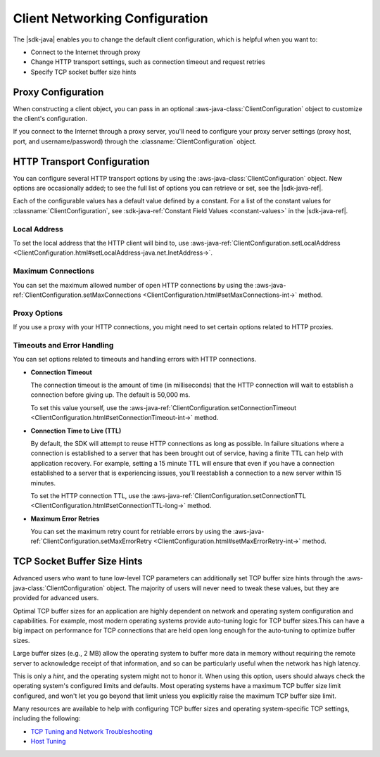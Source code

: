 .. Copyright 2010-2017 Amazon.com, Inc. or its affiliates. All Rights Reserved.

   This work is licensed under a Creative Commons Attribution-NonCommercial-ShareAlike 4.0
   International License (the "License"). You may not use this file except in compliance with the
   License. A copy of the License is located at http://creativecommons.org/licenses/by-nc-sa/4.0/.

   This file is distributed on an "AS IS" BASIS, WITHOUT WARRANTIES OR CONDITIONS OF ANY KIND,
   either express or implied. See the License for the specific language governing permissions and
   limitations under the License.

###############################
Client Networking Configuration
###############################

.. meta::
   :description: How to change proxy configuration, HTTP transport configuration, and TCP socket buffer
   size hints by using the AWS SDK for Java.
   :keywords:

The |sdk-java| enables you to change the default client configuration, which is helpful when you want
to:

* Connect to the Internet through proxy

* Change HTTP transport settings, such as connection timeout and request retries

* Specify TCP socket buffer size hints

Proxy Configuration
===================

When constructing a client object, you can pass in an optional :aws-java-class:`ClientConfiguration`
object to customize the client's configuration.

If you connect to the Internet through a proxy server, you'll need to configure your proxy server
settings (proxy host, port, and username/password) through the :classname:`ClientConfiguration`
object.


HTTP Transport Configuration
============================

You can configure several HTTP transport options by using the :aws-java-class:`ClientConfiguration`
object. New options are occasionally added; to see the full list of options you can retrieve or
set, see the |sdk-java-ref|.

Each of the configurable values has a default value defined by a constant. For a list of the
constant values for :classname:`ClientConfiguration`, see :sdk-java-ref:`Constant Field Values
<constant-values>` in the |sdk-java-ref|.


Local Address
-------------

To set the local address that the HTTP client will bind to, use
:aws-java-ref:`ClientConfiguration.setLocalAddress
<ClientConfiguration.html#setLocalAddress-java.net.InetAddress->`.


Maximum Connections
-------------------

You can set the maximum allowed number of open HTTP connections by using the
:aws-java-ref:`ClientConfiguration.setMaxConnections
<ClientConfiguration.html#setMaxConnections-int->` method.


Proxy Options
-------------

If you use a proxy with your HTTP connections, you might need to set certain options related to HTTP
proxies.


Timeouts and Error Handling
---------------------------

You can set options related to timeouts and handling errors with HTTP connections.

* :strong:`Connection Timeout`

  The connection timeout is the amount of time (in milliseconds) that the HTTP connection will wait
  to establish a connection before giving up. The default is 50,000 ms.

  To set this value yourself, use the :aws-java-ref:`ClientConfiguration.setConnectionTimeout
  <ClientConfiguration.html#setConnectionTimeout-int->` method.

* :strong:`Connection Time to Live (TTL)`

  By default, the SDK will attempt to reuse HTTP connections as long as possible. In failure
  situations where a connection is established to a server that has been brought out of service,
  having a finite TTL can help with application recovery. For example, setting a 15 minute TTL will
  ensure that even if you have a connection established to a server that is experiencing issues,
  you'll reestablish a connection to a new server within 15 minutes.

  To set the HTTP connection TTL, use the :aws-java-ref:`ClientConfiguration.setConnectionTTL
  <ClientConfiguration.html#setConnectionTTL-long->` method.

* :strong:`Maximum Error Retries`

  You can set the maximum retry count for retriable errors by using the
  :aws-java-ref:`ClientConfiguration.setMaxErrorRetry
  <ClientConfiguration.html#setMaxErrorRetry-int->` method.


TCP Socket Buffer Size Hints
============================

Advanced users who want to tune low-level TCP parameters can additionally set TCP buffer size hints
through the :aws-java-class:`ClientConfiguration` object. The majority of users will never need to tweak
these values, but they are provided for advanced users.

Optimal TCP buffer sizes for an application are highly dependent on network and operating system configuration
and
capabilities. For example, most modern operating systems provide auto-tuning logic for TCP buffer
sizes.This can have a big impact on performance for TCP connections that are held open long enough
for the auto-tuning to optimize buffer sizes.

Large buffer sizes (e.g., 2 MB) allow the operating system to buffer more data in memory without requiring
the
remote server to acknowledge receipt of that information, and so can be particularly useful when the
network has high latency.

This is only a *hint*, and the operating system might not to honor it. When using this option, users should
always check the operating system's configured limits and defaults. Most operating systems have a maximum
TCP
buffer size limit configured, and won't let you go beyond that limit unless you explicitly raise the
maximum TCP buffer size limit.

Many resources are available to help with configuring TCP buffer sizes and operating system-specific TCP
settings, including the following:

* `TCP Tuning and Network Troubleshooting <http://www.onlamp.com/pub/a/onlamp/2005/11/17/tcp_tuning.html>`_
* `Host Tuning <http://fasterdata.es.net/host-tuning/>`_


